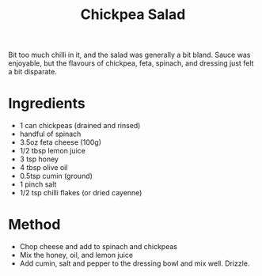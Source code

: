 #+TITLE: Chickpea Salad
#+ROAM_TAGS: @starter @recipe @salad

Bit too much chilli in it, and the salad was generally a bit bland. Sauce was enjoyable, but the flavours of chickpea, feta, spinach, and dressing just felt a bit disparate.

* Ingredients

- 1 can chickpeas (drained and rinsed)
- handful of spinach
- 3.5oz feta cheese (100g)
- 1/2 tbsp lemon juice
- 3 tsp honey
- 4 tbsp olive oil
- 0.5tsp cumin (ground)
- 1 pinch salt
- 1/2 tsp chilli flakes (or dried cayenne)

* Method

- Chop cheese and add to spinach and chickpeas
- Mix the honey, oil, and lemon juice
- Add cumin, salt and pepper to the dressing bowl and mix well. Drizzle.

